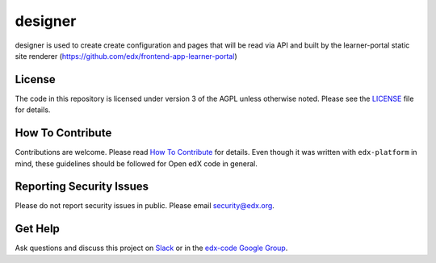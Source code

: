 designer  |Travis|_ |Codecov|_
===================================================
.. |Travis| image:: https://travis-ci.org/edx/designer.svg?branch=master
.. _Travis: https://travis-ci.org/edx/designer

.. |Codecov| image:: http://codecov.io/github/edx/designer/coverage.svg?branch=master
.. _Codecov: http://codecov.io/github/edx/designer?branch=master

designer is used to create create configuration and pages that will be read via API and built by the learner-portal static site renderer (https://github.com/edx/frontend-app-learner-portal)

License
-------

The code in this repository is licensed under version 3 of the AGPL unless otherwise noted. Please see the LICENSE_ file for details.

.. _LICENSE: https://github.com/edx/designer/blob/master/LICENSE

How To Contribute
-----------------

Contributions are welcome. Please read `How To Contribute <https://github.com/edx/edx-platform/blob/master/CONTRIBUTING.rst>`_ for details. Even though it was written with ``edx-platform`` in mind, these guidelines should be followed for Open edX code in general.

Reporting Security Issues
-------------------------

Please do not report security issues in public. Please email security@edx.org.

Get Help
--------

Ask questions and discuss this project on `Slack <https://openedx.slack.com/messages/general/>`_ or in the `edx-code Google Group <https://groups.google.com/forum/#!forum/edx-code>`_.
